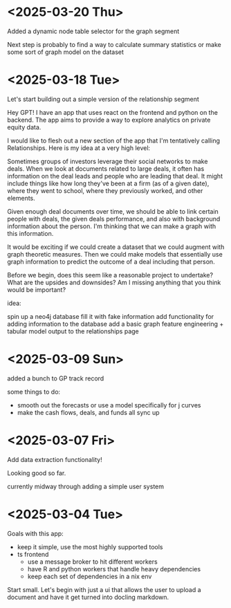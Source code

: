 * <2025-03-20 Thu>

Added a dynamic node table selector for the graph segment

Next step is probably to find a way to calculate summary statistics or
make some sort of graph model on the dataset


* <2025-03-18 Tue>

Let's start building out a simple version of the relationship segment

Hey GPT! I have an app that uses react on the frontend and python on
the backend. The app aims to provide a way to explore analytics on
private equity data.

I would like to flesh out a new section of the app that I'm
tentatively calling Relationships. Here is my idea at a very high
level:

Sometimes groups of investors leverage their social networks to make
deals. When we look at documents related to large deals, it often has
information on the deal leads and people who are leading that deal. It
might include things like how long they've been at a firm (as of a
given date), where they went to school, where they previously worked,
and other elements.

Given enough deal documents over time, we should be able to link
certain people with deals, the given deals performance, and also with
background information about the person. I'm thinking that we can make
a graph with this information.

It would be exciting if we could create a dataset that we could
augment with graph theoretic measures. Then we could make models that
essentially use graph information to predict the outcome of a deal
including that person.

Before we begin, does this seem like a reasonable project to
undertake? What are the upsides and downsides? Am I missing anything
that you think would be important?

idea:

spin up a neo4j database
fill it with fake information
add functionality for adding information to the database
add a basic graph feature engineering + tabular model output to the
relationships page



* <2025-03-09 Sun>

added a bunch to GP track record

some things to do:

- smooth out the forecasts or use a model specifically for j curves
- make the cash flows, deals, and funds all sync up

* <2025-03-07 Fri>

Add data extraction functionality!

Looking good so far.

currently midway through adding a simple user system

* <2025-03-04 Tue>

Goals with this app:
- keep it simple, use the most highly supported tools
- ts frontend
  - use a message broker to hit different workers
  - have R and python workers that handle heavy dependencies
  - keep each set of dependencies in a nix env

Start small. Let's begin with just a ui that allows the user to upload
a document and have it get turned into docling markdown.
